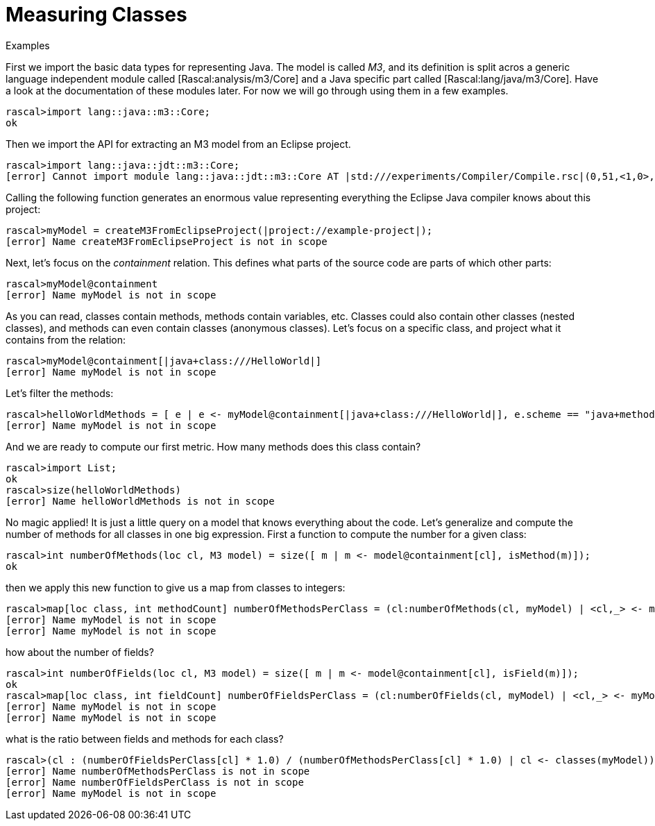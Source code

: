 
[[MeasuringJava-MeasuringClasses]]
# Measuring Classes
:concept: Metrics/MeasuringJava/MeasuringClasses

.Synopsis


.Syntax

.Types

.Function
       
.Usage

.Description

.Examples

[source,rascal-shell]
----
----
First we import the basic data types for representing Java. The model is called _M3_, and its definition is split acros a generic
language independent module called [Rascal:analysis/m3/Core] and a Java specific part called [Rascal:lang/java/m3/Core]. Have a look at the documentation 
of these modules later. For now we will go through using them in a few examples.
[source,rascal-shell]
----
rascal>import lang::java::m3::Core;
ok
----
Then we import the API for extracting an M3 model from an Eclipse project. 
[source,rascal-shell]
----
rascal>import lang::java::jdt::m3::Core;
[error] Cannot import module lang::java::jdt::m3::Core AT |std:///experiments/Compiler/Compile.rsc|(0,51,<1,0>,<1,51>)
----
Calling the following function generates an enormous value representing everything the Eclipse Java compiler knows about this project:
[source,rascal-shell]
----
rascal>myModel = createM3FromEclipseProject(|project://example-project|);
[error] Name createM3FromEclipseProject is not in scope
----
Next, let's focus on the _containment_ relation. This defines what parts of the source code are parts of which other parts:
[source,rascal-shell]
----
rascal>myModel@containment
[error] Name myModel is not in scope
----
As you can read, classes contain methods, methods contain variables, etc. Classes could also contain other classes (nested classes), and methods can even contain classes (anonymous classes). Let's focus on a specific class, and project what it contains from the relation:
[source,rascal-shell]
----
rascal>myModel@containment[|java+class:///HelloWorld|]
[error] Name myModel is not in scope
----
Let's filter the methods:
[source,rascal-shell]
----
rascal>helloWorldMethods = [ e | e <- myModel@containment[|java+class:///HelloWorld|], e.scheme == "java+method"];
[error] Name myModel is not in scope
----
And we are ready to compute our first metric. How many methods does this class contain?
[source,rascal-shell]
----
rascal>import List;
ok
rascal>size(helloWorldMethods)
[error] Name helloWorldMethods is not in scope
----
No magic applied! It is just a little query on a model that knows everything about the code. Let's generalize and compute the number of methods for all classes in one big expression. First a function to compute the number for a given class:
[source,rascal-shell]
----
rascal>int numberOfMethods(loc cl, M3 model) = size([ m | m <- model@containment[cl], isMethod(m)]);
ok
----
then we apply this new function to give us a map from classes to integers:
[source,rascal-shell]
----
rascal>map[loc class, int methodCount] numberOfMethodsPerClass = (cl:numberOfMethods(cl, myModel) | <cl,_> <- myModel@containment, isClass(cl));
[error] Name myModel is not in scope
[error] Name myModel is not in scope
----
how about the number of fields?
[source,rascal-shell]
----
rascal>int numberOfFields(loc cl, M3 model) = size([ m | m <- model@containment[cl], isField(m)]);
ok
rascal>map[loc class, int fieldCount] numberOfFieldsPerClass = (cl:numberOfFields(cl, myModel) | <cl,_> <- myModel@containment, isClass(cl));
[error] Name myModel is not in scope
[error] Name myModel is not in scope
----
what is the ratio between fields and methods for each class?
[source,rascal-shell]
----
rascal>(cl : (numberOfFieldsPerClass[cl] * 1.0) / (numberOfMethodsPerClass[cl] * 1.0) | cl <- classes(myModel))
[error] Name numberOfMethodsPerClass is not in scope
[error] Name numberOfFieldsPerClass is not in scope
[error] Name myModel is not in scope
----

.Benefits

.Pitfalls


:leveloffset: +1

:leveloffset: -1